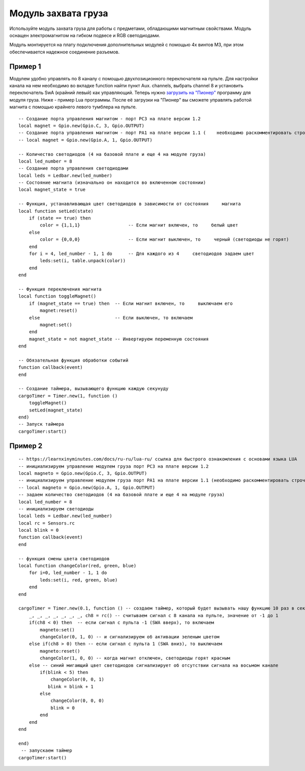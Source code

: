 Модуль захвата груза
====================

.. image:: /_static/images/cargo_module.png
	:align: center

Используйте модуль захвата груза для работы с предметами, обладающими магнитным свойствами. Модуль оснащен электромагнитом на гибком подвесе и RGB светодиодами.

Модуль монтируется на плату подключения дополнительных модулей с помощью 4х винтов М3, при этом обеспечивается надежное соединение разъемов.

Пример 1
--------
Модулем удобно управлять по 8 каналу с помощью двухпозиционного переключателя на пульте. Для настройки канала на нем необходимо во вкладке function найти пункт Aux. channels, выбрать channel 8 и установить переключатель SwA (крайний левый) как управляющий. 
Теперь нужно `загрузить на "Пионер"`_ программу для модуля груза. Ниже - пример Lua программы. После её загрузки на "Пионер" вы сможете управлять работой магнита с помощью крайнего левого тумблера на пульте.

.. _загрузить на "Пионер": ../programming/pioneer_station/pioneer_station_upload.html 

::

    -- Создание порта управления магнитом - порт PC3 на плате версии 1.2
    local magnet = Gpio.new(Gpio.C, 3, Gpio.OUTPUT)
    -- Создание порта управления магнитом - порт PA1 на плате версии 1.1 (    необходимо раскомментировать строчку ниже и закомментировать строчку     выше)
    -- local magnet = Gpio.new(Gpio.A, 1, Gpio.OUTPUT)
    
    -- Количество светодиодов (4 на базовой плате и еще 4 на модуле груза)
    local led_number = 8 
    -- Создание порта управления светодиодами
    local leds = Ledbar.new(led_number) 
    -- Состояние магнита (изначально он находится во включенном состоянии)
    local magnet_state = true
    
    -- Функция, устанавливающая цвет светодиодов в зависимости от состояния     магнита
    local function setLed(state)
        if (state == true) then
            color = {1,1,1}                  -- Если магнит включен, то     белый цвет
        else
            color = {0,0,0}                  -- Если магнит выключен, то     черный (светодиоды не горят)
        end
        for i = 4, led_number - 1, 1 do      -- Для каждого из 4     светодиодов задаем цвет
            leds:set(i, table.unpack(color)) 
        end
    end
    
    -- Функция переключения магнита
    local function toggleMagnet()
        if (magnet_state == true) then  -- Если магнит включен, то     выключаем его
            magnet:reset()
        else                            -- Если выключен, то включаем
            magnet:set()
        end
        magnet_state = not magnet_state -- Инвертируем переменную состояния
    end
    
    -- Обязательная функция обработки событий
    function callback(event)
    end
    
    -- Создание таймера, вызывающего функцию каждую секунуду
    cargoTimer = Timer.new(1, function ()
        toggleMagnet()
        setLed(magnet_state)
    end)
    -- Запуск таймера
    cargoTimer:start()

Пример 2
--------

::

    -- https://learnxinyminutes.com/docs/ru-ru/lua-ru/ ссылка для быстрого ознакомления с основами языка LUA
    -- инициализируем управление модулем груза порт PC3 на плате версии 1.2
    local magneto = Gpio.new(Gpio.C, 3, Gpio.OUTPUT)
    -- инициализируем управление модулем груза порт PA1 на плате версии 1.1 (необходимо раскомментировать строчку ниже и закомментировать строчку выше)
    -- local magneto = Gpio.new(Gpio.A, 1, Gpio.OUTPUT)
    -- задаем количество светодиодов (4 на базовой плате и еще 4 на модуле груза)
    local led_number = 8
    -- инициализируем светодиоды
    local leds = Ledbar.new(led_number)
    local rc = Sensors.rc
    local blink = 0
    function callback(event)
    end

    -- функция смены цвета светодиодов
    local function changeColor(red, green, blue)
        for i=0, led_number - 1, 1 do
            leds:set(i, red, green, blue)
        end
    end

    cargoTimer = Timer.new(0.1, function () -- создаем таймер, который будет вызывать нашу функцию 10 раз в секунуду
        _, _, _, _, _, _, _, ch8 = rc() -- считываем сигнал с 8 канала на пульте, значение от -1 до 1
        if(ch8 < 0) then  -- если сигнал с пульта -1 (SWA вверх), то включаем
            magneto:set()
            changeColor(0, 1, 0) -- и сигнализируем об активации зеленым цветом
        else if(ch8 > 0) then -- если сигнал с пульта 1 (SWA вниз), то выключаем
            magneto:reset()
            changeColor(1, 0, 0) -- когда магнит отключен, светодиоды горят красным
        else -- синий мигающий цвет светодиодов сигнализирует об отсутствии сигнала на восьмом канале
            if(blink < 5) then
                changeColor(0, 0, 1)
               blink = blink + 1
            else
                changeColor(0, 0, 0)
                blink = 0
            end
        end
    end

    end)
     -- запускаем таймер
    cargoTimer:start()
